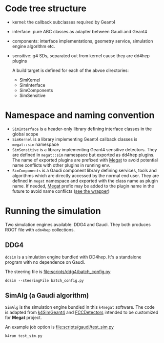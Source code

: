 #+options: toc:nil

* Code tree structure
- kernel: the callback subclasses required by Geant4
- interface: pure ABC classes as adapter between Gaudi and Geant4
- components: interface implementations, geometry service, simulation engine algorithm etc.
- sensitive: g4 SDs, separated out from kernel cause they are dd4hep plugins

  A build target is defined for each of the abvoe directories:
  - SimKernel
  - SimInterface
  - SimComponents
  - SimSensitive
    
* Namespace and naming convention
- ~SimInterface~ is a header-only library defining interface classes in the global scope
- ~SimKernel~ is a library implementing Geant4 callback classes is ~megat::sim~ namespace
- ~SimSensitive~ is a library implementing Geant4 sensitive detectors. They are defined in
  ~megat::sim~ namespace but exported as dd4hep plugins. The name of exported plugins are
  prefixed with _Megat_ to avoid potential name conflicts with other plugins in running env.
- ~SimComponents~ is a Gaudi component library defining services, tools and algorithms which
  are directly accessed by the normal end user. They are defined in ~megat~ namespace and
  exported with the class name as plugin name. If needed, _Megat_ prefix may be added to
  the plugin name in the future to avoid name conflicts ([[file:sensitive/src/SDWrapper.cpp][see the wrapper]])

*  Running the simulation
Two simulation engines available: DDG4 and Gaudi.
They both produces ROOT file with ~edm4hep~ collections.

** DDG4
 ~ddsim~ is a simulation engine bundled with DD4hep. It's a standalone program with no dependence
 on Gaudi.
 
 The steering file is [[file:scripts/ddg4/batch_config.py]]
 #+begin_src shell
 ddsim --steeringFile batch_config.py
 #+end_src

** SimAlg (a Gaudi algorithm)
~SimAlg~ is the simulation engine bundled in this ~k4megat~ software.
The code is adapted from [[https://github.com/HEP-FCC/k4SimGeant4][k4SimGeant4]] and [[https://github.com/HEP-FCC/FCCDetectors][FCCDetectors]] intended to be customized for *Megat* project.

An example job option is [[file:scripts/gaudi/test_sim.py]]
#+begin_src shell
k4run test_sim.py
#+end_src
